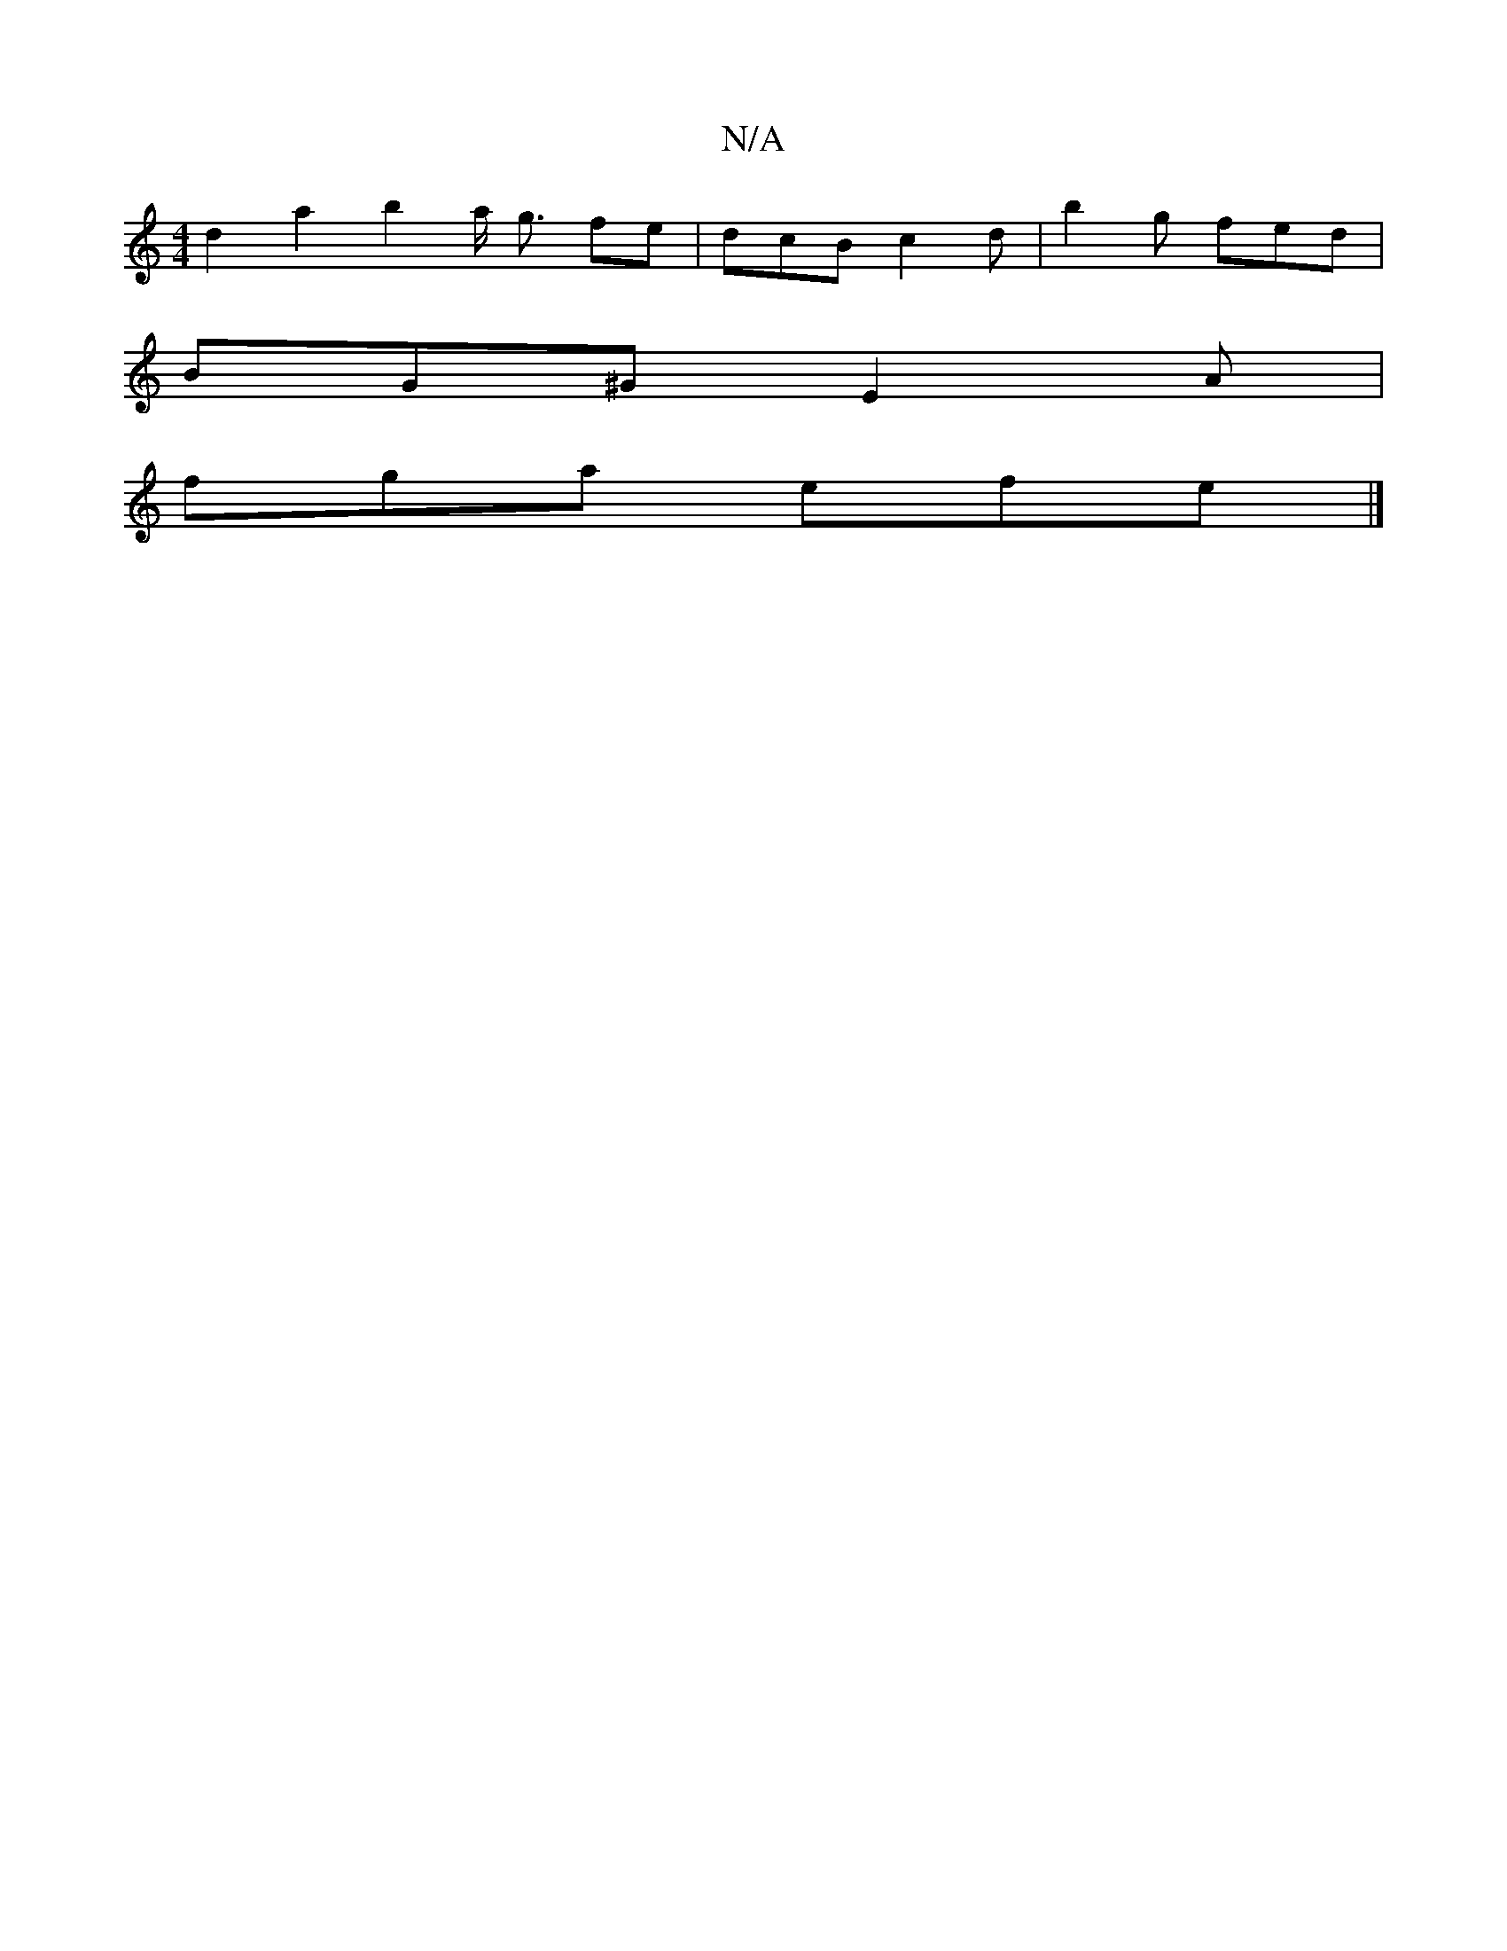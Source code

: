 X:1
T:N/A
M:4/4
R:N/A
K:Cmajor
d2a2 b2a/2 g3/2 fe |dcB c2 d | b2 g fed | 
BG^G E2A |
fga efe |]

|: BG G/A/ cBcA | c2 e2 f2g2 | fedc Bede | f>g BA G2 :|

gt|a2- Pfedc |1
"A""D"(3.e.f.e .fg3/ d4|
d>d2f>d e2|a2 f2 d>c | (3Bcd (3gga (